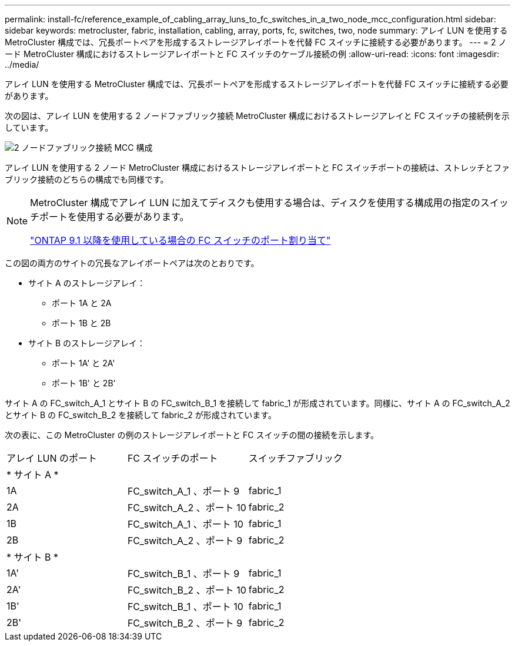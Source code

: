 ---
permalink: install-fc/reference_example_of_cabling_array_luns_to_fc_switches_in_a_two_node_mcc_configuration.html 
sidebar: sidebar 
keywords: metrocluster, fabric, installation, cabling, array, ports, fc, switches, two, node 
summary: アレイ LUN を使用する MetroCluster 構成では、冗長ポートペアを形成するストレージアレイポートを代替 FC スイッチに接続する必要があります。 
---
= 2 ノード MetroCluster 構成におけるストレージアレイポートと FC スイッチのケーブル接続の例
:allow-uri-read: 
:icons: font
:imagesdir: ../media/


[role="lead"]
アレイ LUN を使用する MetroCluster 構成では、冗長ポートペアを形成するストレージアレイポートを代替 FC スイッチに接続する必要があります。

次の図は、アレイ LUN を使用する 2 ノードファブリック接続 MetroCluster 構成におけるストレージアレイと FC スイッチの接続例を示しています。

image::../media/two_node_fabric_attached_mcc_configuration.gif[2 ノードファブリック接続 MCC 構成]

アレイ LUN を使用する 2 ノード MetroCluster 構成におけるストレージアレイポートと FC スイッチポートの接続は、ストレッチとファブリック接続のどちらの構成でも同様です。

[NOTE]
====
MetroCluster 構成でアレイ LUN に加えてディスクも使用する場合は、ディスクを使用する構成用の指定のスイッチポートを使用する必要があります。

link:concept_port_assignments_for_fc_switches_when_using_ontap_9_1_and_later.html["ONTAP 9.1 以降を使用している場合の FC スイッチのポート割り当て"]

====
この図の両方のサイトの冗長なアレイポートペアは次のとおりです。

* サイト A のストレージアレイ：
+
** ポート 1A と 2A
** ポート 1B と 2B


* サイト B のストレージアレイ：
+
** ポート 1A' と 2A'
** ポート 1B' と 2B'




サイト A の FC_switch_A_1 とサイト B の FC_switch_B_1 を接続して fabric_1 が形成されています。同様に、サイト A の FC_switch_A_2 とサイト B の FC_switch_B_2 を接続して fabric_2 が形成されています。

次の表に、この MetroCluster の例のストレージアレイポートと FC スイッチの間の接続を示します。

|===


| アレイ LUN のポート | FC スイッチのポート | スイッチファブリック 


3+| * サイト A * 


 a| 
1A
 a| 
FC_switch_A_1 、ポート 9
 a| 
fabric_1



 a| 
2A
 a| 
FC_switch_A_2 、ポート 10
 a| 
fabric_2



 a| 
1B
 a| 
FC_switch_A_1 、ポート 10
 a| 
fabric_1



 a| 
2B
 a| 
FC_switch_A_2 、ポート 9
 a| 
fabric_2



3+| * サイト B * 


 a| 
1A'
 a| 
FC_switch_B_1 、ポート 9
 a| 
fabric_1



 a| 
2A'
 a| 
FC_switch_B_2 、ポート 10
 a| 
fabric_2



 a| 
1B'
 a| 
FC_switch_B_1 、ポート 10
 a| 
fabric_1



 a| 
2B'
 a| 
FC_switch_B_2 、ポート 9
 a| 
fabric_2

|===